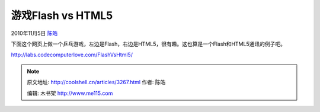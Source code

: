 .. _articles3267:

游戏Flash vs HTML5
==================

2010年11月5日 `陈皓 <http://coolshell.cn/articles/author/haoel>`__

下面这个网页上做一个乒乓游戏，左边是Flash，右边是HTML5，很有趣。这也算是一个Flash和HTML5通讯的例子吧。

`http://labs.codecomputerlove.com/FlashVsHtml5/ <http://labs.codecomputerlove.com/FlashVsHtml5/>`__

|image0|

.. |image0| image:: /coolshell/static/20140922093607785000.jpg
   :target: http://labs.codecomputerlove.com/FlashVsHtml5/
.. |image7| image:: /coolshell/static/20140922093608086000.jpg

.. note::
    原文地址: http://coolshell.cn/articles/3267.html 
    作者: 陈皓 

    编辑: 木书架 http://www.me115.com
